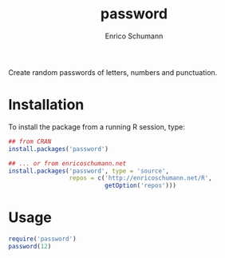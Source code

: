 #+TITLE: password
#+AUTHOR: Enrico Schumann

Create random passwords of letters, numbers and punctuation.

* Installation

To install the package from a running R session, type:
#+BEGIN_SRC R :eval never
## from CRAN
install.packages('password')   

## ... or from enricoschumann.net
install.packages('password', type = 'source',
                 repos = c('http://enricoschumann.net/R', 
                           getOption('repos')))
#+END_SRC



* Usage

#+BEGIN_SRC R :export both :results output
require('password')
password(12)
#+END_SRC

#+RESULTS:
: [1] "xqD&kNs!wtgB"

